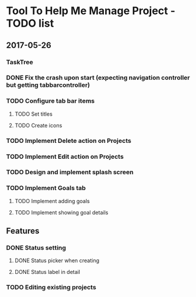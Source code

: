 * Tool To Help Me Manage Project - TODO list

** 2017-05-26
*** TaskTree
*** DONE Fix the crash upon start (expecting navigation controller but getting tabbarcontroller)
*** TODO Configure tab bar items
**** TODO Set titles
**** TODO Create icons
*** TODO Implement Delete action on Projects
*** TODO Implement Edit action on Projects
*** TODO Design and implement splash screen
*** TODO Implement Goals tab
**** TODO Implement adding goals
**** TODO Implement showing goal details

** Features
*** DONE Status setting
**** DONE Status picker when creating
**** DONE Status label in detail
*** TODO Editing existing projects

